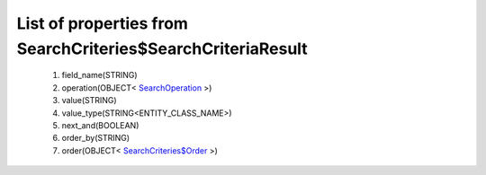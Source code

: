 List of properties from SearchCriteries$SearchCriteriaResult
============================================================
        #. field_name(STRING)
        #. operation(OBJECT< `SearchOperation <http://docs.ivis.se/en/latest/api/entities/SearchOperation.html>`_ >)
        #. value(STRING)
        #. value_type(STRING<ENTITY_CLASS_NAME>)
        #. next_and(BOOLEAN)
        #. order_by(STRING)
        #. order(OBJECT< `SearchCriteries$Order <http://docs.ivis.se/en/latest/api/entities/SearchCriteries$Order.html>`_ >)
